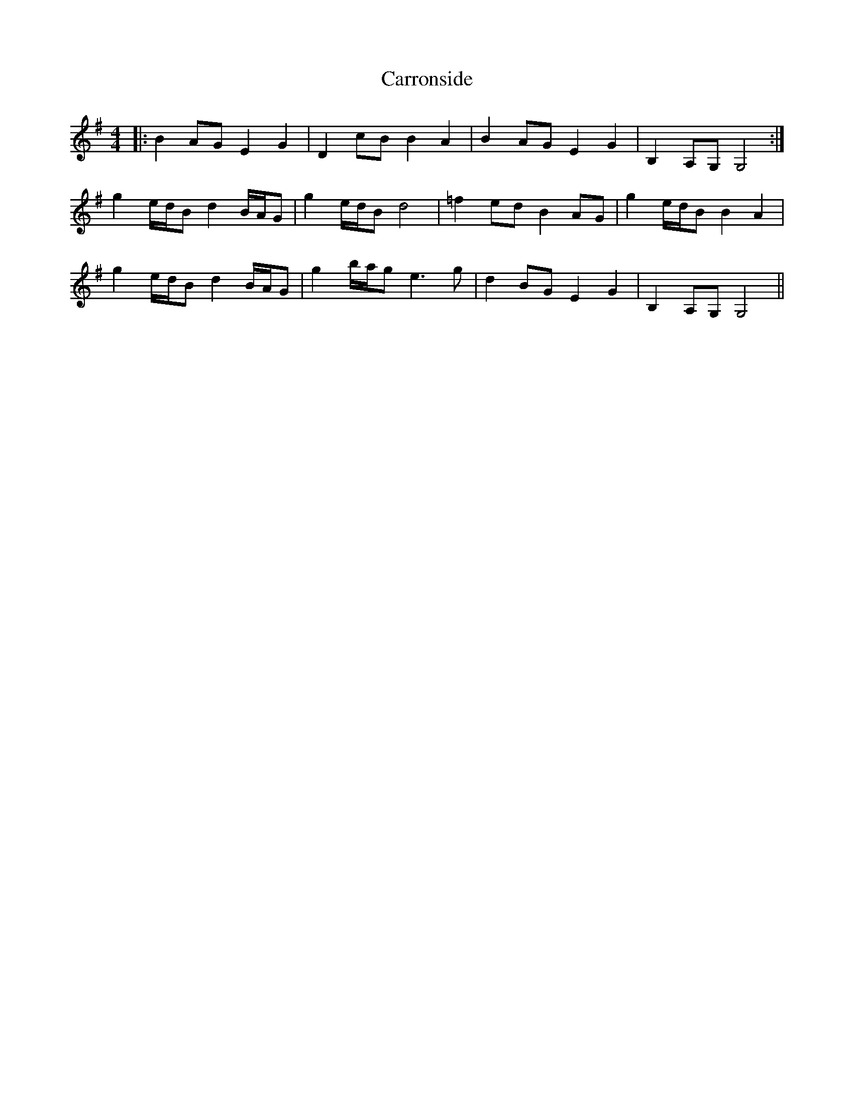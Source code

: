 X: 6325
T: Carronside
R: barndance
M: 4/4
K: Gmajor
|:B2AG E2G2|D2cB B2A2|B2AG E2G2|B,2A,G, G,4:|
g2e/d/B d2B/A/G|g2e/d/B d4|=f2ed B2AG|g2e/d/B B2A2|
g2e/d/B d2B/A/G|g2b/a/g e3g|d2BG E2G2|B,2A,G, G,4||

